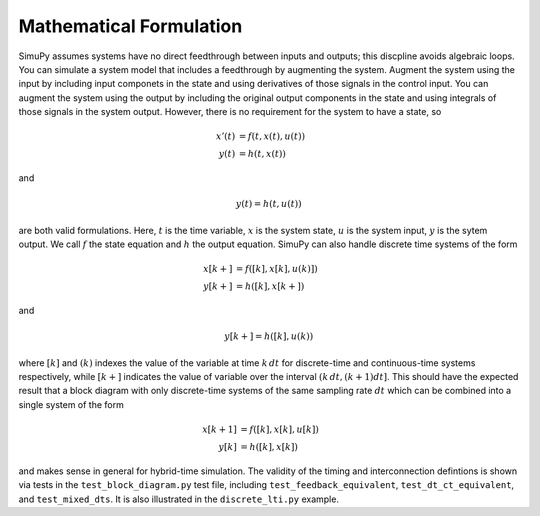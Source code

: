 Mathematical Formulation
========================

SimuPy assumes systems have no direct feedthrough between inputs and outputs;
this discpline avoids algebraic loops. You can simulate a system model that
includes a feedthrough by augmenting the system. Augment the system using the
input by including input componets in the state and using derivatives of those
signals in the control input. You can augment the system using the output by
including the original output components in the state and using integrals of
those signals in the system output. However, there is no requirement for the
system to have a state, so

.. math::
    x'(t) &= f(t,x(t),u(t)) \\
    y(t) &= h(t,x(t))


and

.. math::
    y(t) = h(t,u(t))


are both valid formulations. Here, :math:`t` is the time variable, :math:`x`
is the system state, :math:`u` is the system input, :math:`y` is the sytem
output. We call :math:`f` the state equation and :math:`h` the output equation.
SimuPy can also handle discrete time systems of the form


.. math::
    x[k+] &= f([k],x[k],u(k)]) \\
    y[k+] &= h([k],x[k+])

and

.. math::
    y[k+] = h([k], u(k))


where :math:`[k]` and :math:`(k)` indexes the value of the variable at time
:math:`k \, dt` for discrete-time and continuous-time systems respectively,
while :math:`[k+]` indicates the value of variable over the interval :math:`(k
\, dt, (k+1) dt]`. This should have the expected result that a block diagram
with only discrete-time systems of the same sampling rate :math:`dt` which can
be combined into a single system of the form

.. math::
    x[k+1] &= f([k], x[k], u[k]) \\
    y[k] &= h([k], x[k])

and makes sense in general for hybrid-time simulation. The validity of the
timing and interconnection defintions is shown via tests in the
``test_block_diagram.py`` test file, including ``test_feedback_equivalent``,
``test_dt_ct_equivalent``, and ``test_mixed_dts``. It is also illustrated in
the ``discrete_lti.py`` example.
